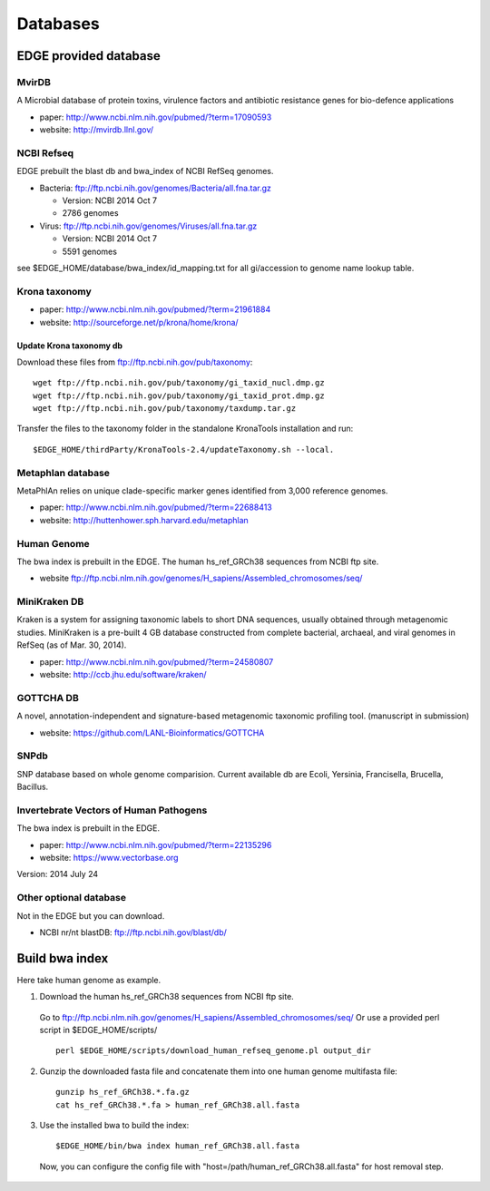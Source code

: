 Databases
#########

EDGE provided database
======================
MvirDB
------ 

A Microbial database of protein toxins, virulence factors and antibiotic resistance genes for bio-defence applications

* paper: `http://www.ncbi.nlm.nih.gov/pubmed/?term=17090593 <http://www.ncbi.nlm.nih.gov/pubmed/?term=17090593>`_
* website: `http://mvirdb.llnl.gov/ <http://mvirdb.llnl.gov/>`_

NCBI Refseq
-----------

EDGE prebuilt the blast db and bwa_index of NCBI RefSeq genomes.

* Bacteria: `ftp://ftp.ncbi.nih.gov/genomes/Bacteria/all.fna.tar.gz <ftp://ftp.ncbi.nih.gov/genomes/Bacteria/all.fna.tar.gz>`_

  * Version: NCBI 2014 Oct 7
  * 2786 genomes
  
* Virus:  `ftp://ftp.ncbi.nih.gov/genomes/Viruses/all.fna.tar.gz <ftp://ftp.ncbi.nih.gov/genomes/Viruses/all.fna.tar.gz>`_

  * Version: NCBI 2014 Oct 7
  * 5591 genomes

see $EDGE_HOME/database/bwa_index/id_mapping.txt for all gi/accession to genome name lookup table.

Krona taxonomy
--------------

* paper: `http://www.ncbi.nlm.nih.gov/pubmed/?term=21961884 <http://www.ncbi.nlm.nih.gov/pubmed/?term=21961884>`_
* website: `http://sourceforge.net/p/krona/home/krona/ <http://sourceforge.net/p/krona/home/krona/>`_

Update Krona taxonomy db
^^^^^^^^^^^^^^^^^^^^^^^^

Download these files from `ftp://ftp.ncbi.nih.gov/pub/taxonomy <ftp://ftp.ncbi.nih.gov/pub/taxonomy>`_::

    wget ftp://ftp.ncbi.nih.gov/pub/taxonomy/gi_taxid_nucl.dmp.gz
    wget ftp://ftp.ncbi.nih.gov/pub/taxonomy/gi_taxid_prot.dmp.gz
    wget ftp://ftp.ncbi.nih.gov/pub/taxonomy/taxdump.tar.gz
    
Transfer the files to the taxonomy folder in the standalone KronaTools installation and run::

    $EDGE_HOME/thirdParty/KronaTools-2.4/updateTaxonomy.sh --local.



Metaphlan database
------------------

MetaPhlAn relies on unique clade-specific marker genes identified from 3,000 reference genomes.

* paper: `http://www.ncbi.nlm.nih.gov/pubmed/?term=22688413 <http://www.ncbi.nlm.nih.gov/pubmed/?term=22688413>`_
* website: `http://huttenhower.sph.harvard.edu/metaphlan <http://huttenhower.sph.harvard.edu/metaphlan>`_

Human Genome
------------
The bwa index is prebuilt in the EDGE.
The human hs_ref_GRCh38 sequences from NCBI ftp site.

* website `ftp://ftp.ncbi.nlm.nih.gov/genomes/H_sapiens/Assembled_chromosomes/seq/ <ftp://ftp.ncbi.nlm.nih.gov/genomes/H_sapiens/Assembled_chromosomes/seq/>`_

MiniKraken DB
-------------

Kraken is a system for assigning taxonomic labels to short DNA sequences, usually obtained through metagenomic studies. MiniKraken is a pre-built 4 GB database constructed from complete bacterial, archaeal, and viral genomes in RefSeq (as of Mar. 30, 2014).

* paper: `http://www.ncbi.nlm.nih.gov/pubmed/?term=24580807 <http://www.ncbi.nlm.nih.gov/pubmed/?term=24580807>`_
* website: `http://ccb.jhu.edu/software/kraken/ <http://ccb.jhu.edu/software/kraken/>`_

GOTTCHA DB
----------

A novel, annotation-independent and signature-based metagenomic taxonomic profiling tool. (manuscript in submission)

* website: `https://github.com/LANL-Bioinformatics/GOTTCHA <https://github.com/LANL-Bioinformatics/GOTTCHA>`_

SNPdb
-----

SNP database based on whole genome comparision. Current available db are Ecoli, Yersinia, Francisella, Brucella, Bacillus.

Invertebrate Vectors of Human Pathogens
---------------------------------------

The bwa index is prebuilt in the EDGE.

* paper: `http://www.ncbi.nlm.nih.gov/pubmed/?term=22135296 <http://www.ncbi.nlm.nih.gov/pubmed/?term=22135296>`_
* website: `https://www.vectorbase.org <https://www.vectorbase.org>`_

Version: 2014 July 24

Other optional database
-----------------------

Not in the EDGE but you can download.

* NCBI nr/nt blastDB: `ftp://ftp.ncbi.nih.gov/blast/db/ <ftp://ftp.ncbi.nih.gov/blast/db/>`_


Build bwa index
===============
Here take human genome as example.

1. Download the human hs_ref_GRCh38 sequences from NCBI ftp site.

  Go to `ftp://ftp.ncbi.nlm.nih.gov/genomes/H_sapiens/Assembled_chromosomes/seq/ <ftp://ftp.ncbi.nlm.nih.gov/genomes/H_sapiens/Assembled_chromosomes/seq/>`_
  Or use a provided perl script in $EDGE_HOME/scripts/ ::

    perl $EDGE_HOME/scripts/download_human_refseq_genome.pl output_dir

2. Gunzip the downloaded fasta file and concatenate them into one human genome multifasta file::

    gunzip hs_ref_GRCh38.*.fa.gz
    cat hs_ref_GRCh38.*.fa > human_ref_GRCh38.all.fasta

3. Use the installed bwa to build the index::

    $EDGE_HOME/bin/bwa index human_ref_GRCh38.all.fasta

  Now, you can configure the config file with "host=/path/human_ref_GRCh38.all.fasta" for host removal step.
